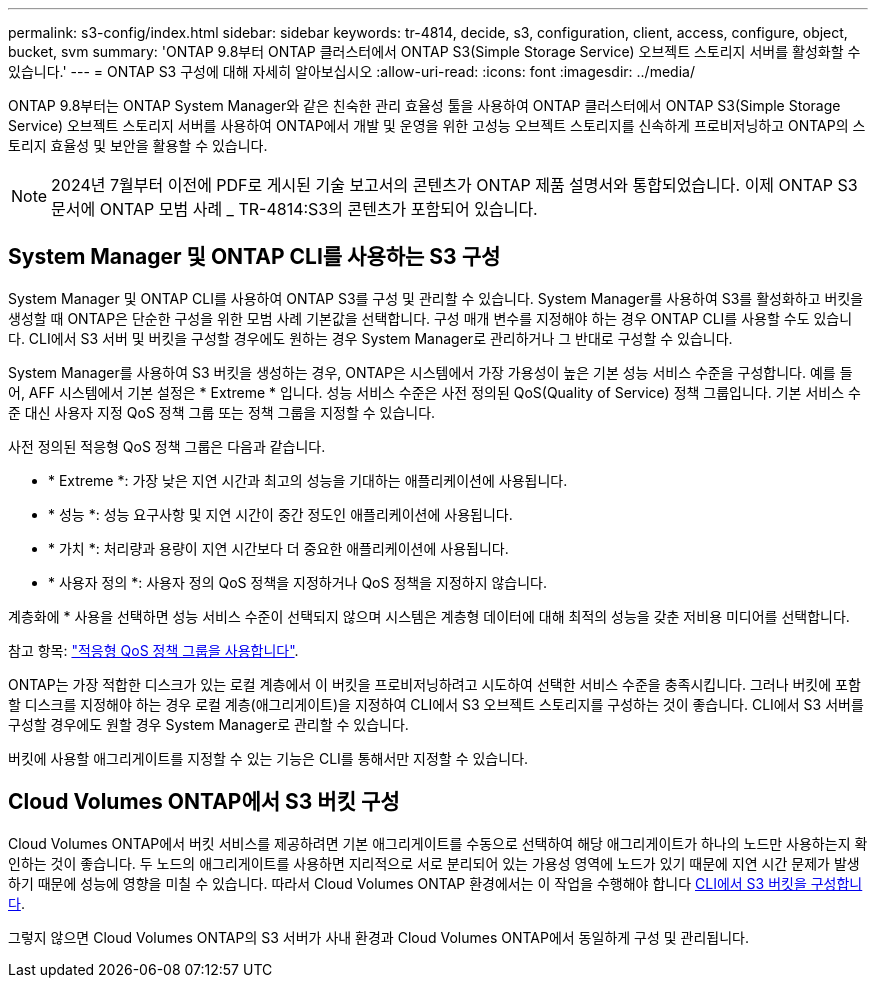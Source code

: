 ---
permalink: s3-config/index.html 
sidebar: sidebar 
keywords: tr-4814, decide, s3, configuration, client, access, configure, object, bucket, svm 
summary: 'ONTAP 9.8부터 ONTAP 클러스터에서 ONTAP S3(Simple Storage Service) 오브젝트 스토리지 서버를 활성화할 수 있습니다.' 
---
= ONTAP S3 구성에 대해 자세히 알아보십시오
:allow-uri-read: 
:icons: font
:imagesdir: ../media/


[role="lead"]
ONTAP 9.8부터는 ONTAP System Manager와 같은 친숙한 관리 효율성 툴을 사용하여 ONTAP 클러스터에서 ONTAP S3(Simple Storage Service) 오브젝트 스토리지 서버를 사용하여 ONTAP에서 개발 및 운영을 위한 고성능 오브젝트 스토리지를 신속하게 프로비저닝하고 ONTAP의 스토리지 효율성 및 보안을 활용할 수 있습니다.


NOTE: 2024년 7월부터 이전에 PDF로 게시된 기술 보고서의 콘텐츠가 ONTAP 제품 설명서와 통합되었습니다. 이제 ONTAP S3 문서에 ONTAP 모범 사례 _ TR-4814:S3의 콘텐츠가 포함되어 있습니다.



== System Manager 및 ONTAP CLI를 사용하는 S3 구성

System Manager 및 ONTAP CLI를 사용하여 ONTAP S3를 구성 및 관리할 수 있습니다. System Manager를 사용하여 S3를 활성화하고 버킷을 생성할 때 ONTAP은 단순한 구성을 위한 모범 사례 기본값을 선택합니다. 구성 매개 변수를 지정해야 하는 경우 ONTAP CLI를 사용할 수도 있습니다. CLI에서 S3 서버 및 버킷을 구성할 경우에도 원하는 경우 System Manager로 관리하거나 그 반대로 구성할 수 있습니다.

System Manager를 사용하여 S3 버킷을 생성하는 경우, ONTAP은 시스템에서 가장 가용성이 높은 기본 성능 서비스 수준을 구성합니다. 예를 들어, AFF 시스템에서 기본 설정은 * Extreme * 입니다. 성능 서비스 수준은 사전 정의된 QoS(Quality of Service) 정책 그룹입니다. 기본 서비스 수준 대신 사용자 지정 QoS 정책 그룹 또는 정책 그룹을 지정할 수 있습니다.

사전 정의된 적응형 QoS 정책 그룹은 다음과 같습니다.

* * Extreme *: 가장 낮은 지연 시간과 최고의 성능을 기대하는 애플리케이션에 사용됩니다.
* * 성능 *: 성능 요구사항 및 지연 시간이 중간 정도인 애플리케이션에 사용됩니다.
* * 가치 *: 처리량과 용량이 지연 시간보다 더 중요한 애플리케이션에 사용됩니다.
* * 사용자 정의 *: 사용자 정의 QoS 정책을 지정하거나 QoS 정책을 지정하지 않습니다.


계층화에 * 사용을 선택하면 성능 서비스 수준이 선택되지 않으며 시스템은 계층형 데이터에 대해 최적의 성능을 갖춘 저비용 미디어를 선택합니다.

참고 항목: link:../performance-admin/adaptive-qos-policy-groups-task.html["적응형 QoS 정책 그룹을 사용합니다"].

ONTAP는 가장 적합한 디스크가 있는 로컬 계층에서 이 버킷을 프로비저닝하려고 시도하여 선택한 서비스 수준을 충족시킵니다. 그러나 버킷에 포함할 디스크를 지정해야 하는 경우 로컬 계층(애그리게이트)을 지정하여 CLI에서 S3 오브젝트 스토리지를 구성하는 것이 좋습니다. CLI에서 S3 서버를 구성할 경우에도 원할 경우 System Manager로 관리할 수 있습니다.

버킷에 사용할 애그리게이트를 지정할 수 있는 기능은 CLI를 통해서만 지정할 수 있습니다.



== Cloud Volumes ONTAP에서 S3 버킷 구성

Cloud Volumes ONTAP에서 버킷 서비스를 제공하려면 기본 애그리게이트를 수동으로 선택하여 해당 애그리게이트가 하나의 노드만 사용하는지 확인하는 것이 좋습니다. 두 노드의 애그리게이트를 사용하면 지리적으로 서로 분리되어 있는 가용성 영역에 노드가 있기 때문에 지연 시간 문제가 발생하기 때문에 성능에 영향을 미칠 수 있습니다. 따라서 Cloud Volumes ONTAP 환경에서는 이 작업을 수행해야 합니다 xref:create-bucket-task.html[CLI에서 S3 버킷을 구성합니다].

그렇지 않으면 Cloud Volumes ONTAP의 S3 서버가 사내 환경과 Cloud Volumes ONTAP에서 동일하게 구성 및 관리됩니다.
